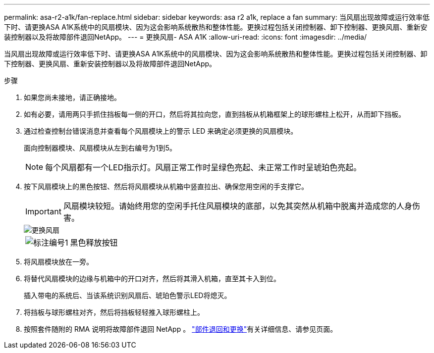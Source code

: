 ---
permalink: asa-r2-a1k/fan-replace.html 
sidebar: sidebar 
keywords: asa r2 a1k, replace a fan 
summary: 当风扇出现故障或运行效率低下时、请更换ASA A1K系统中的风扇模块、因为这会影响系统散热和整体性能。更换过程包括关闭控制器、卸下控制器、更换风扇、重新安装控制器以及将故障部件退回NetApp。 
---
= 更换风扇- ASA A1K
:allow-uri-read: 
:icons: font
:imagesdir: ../media/


[role="lead"]
当风扇出现故障或运行效率低下时、请更换ASA A1K系统中的风扇模块、因为这会影响系统散热和整体性能。更换过程包括关闭控制器、卸下控制器、更换风扇、重新安装控制器以及将故障部件退回NetApp。

.步骤
. 如果您尚未接地，请正确接地。
. 如有必要，请用两只手抓住挡板每一侧的开口，然后将其拉向您，直到挡板从机箱框架上的球形螺柱上松开，从而卸下挡板。
. 通过检查控制台错误消息并查看每个风扇模块上的警示 LED 来确定必须更换的风扇模块。
+
面向控制器模块、风扇模块从左到右编号为1到5。

+

NOTE: 每个风扇都有一个LED指示灯。风扇正常工作时呈绿色亮起、未正常工作时呈琥珀色亮起。

. 按下风扇模块上的黑色按钮、然后将风扇模块从机箱中竖直拉出、确保您用空闲的手支撑它。
+

IMPORTANT: 风扇模块较短。请始终用您的空闲手托住风扇模块的底部，以免其突然从机箱中脱离并造成您的人身伤害。

+
image::../media/drw_a1k_fan_remove_replace_ieops-1376.svg[更换风扇]

+
[cols="1,4"]
|===


 a| 
image:../media/icon_round_1.png["标注编号1"]
 a| 
黑色释放按钮

|===
. 将风扇模块放在一旁。
. 将替代风扇模块的边缘与机箱中的开口对齐，然后将其滑入机箱，直至其卡入到位。
+
插入带电的系统后、当该系统识别风扇后、琥珀色警示LED将熄灭。

. 将挡板与球形螺柱对齐，然后将挡板轻轻推入球形螺柱上。
. 按照套件随附的 RMA 说明将故障部件退回 NetApp 。 https://mysupport.netapp.com/site/info/rma["部件退回和更换"^]有关详细信息、请参见页面。

